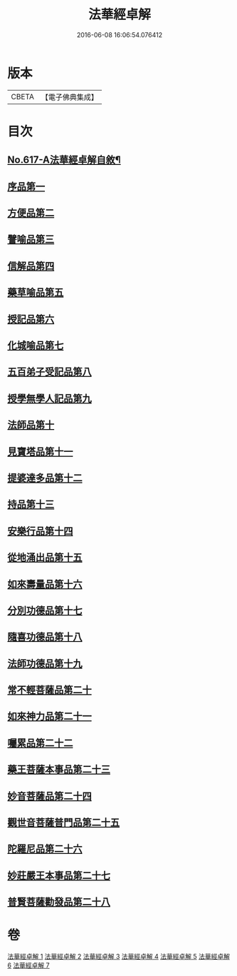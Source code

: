 #+TITLE: 法華經卓解 
#+DATE: 2016-06-08 16:06:54.076412

* 版本
 |     CBETA|【電子佛典集成】|

* 目次
** [[file:KR6d0083_001.txt::001-0223c1][No.617-A法華經卓解自敘¶]]
** [[file:KR6d0083_001.txt::001-0224a4][序品第一]]
** [[file:KR6d0083_001.txt::001-0230a19][方便品第二]]
** [[file:KR6d0083_002.txt::002-0235c2][譬喻品第三]]
** [[file:KR6d0083_002.txt::002-0244a11][信解品第四]]
** [[file:KR6d0083_003.txt::003-0248b4][藥草喻品第五]]
** [[file:KR6d0083_003.txt::003-0250c22][授記品第六]]
** [[file:KR6d0083_003.txt::003-0252c11][化城喻品第七]]
** [[file:KR6d0083_004.txt::004-0258c9][五百弟子受記品第八]]
** [[file:KR6d0083_004.txt::004-0261a16][授學無學人記品第九]]
** [[file:KR6d0083_004.txt::004-0262a22][法師品第十]]
** [[file:KR6d0083_004.txt::004-0264b24][見寶塔品第十一]]
** [[file:KR6d0083_004.txt::004-0267a11][提婆達多品第十二]]
** [[file:KR6d0083_004.txt::004-0268c9][持品第十三]]
** [[file:KR6d0083_005.txt::005-0270a14][安樂行品第十四]]
** [[file:KR6d0083_005.txt::005-0273c14][從地涌出品第十五]]
** [[file:KR6d0083_005.txt::005-0276a23][如來壽量品第十六]]
** [[file:KR6d0083_005.txt::005-0278b2][分別功德品第十七]]
** [[file:KR6d0083_006.txt::006-0281a6][隨喜功德品第十八]]
** [[file:KR6d0083_006.txt::006-0282a20][法師功德品第十九]]
** [[file:KR6d0083_006.txt::006-0285a2][常不輕菩薩品第二十]]
** [[file:KR6d0083_006.txt::006-0286a21][如來神力品第二十一]]
** [[file:KR6d0083_006.txt::006-0287b22][囑累品第二十二]]
** [[file:KR6d0083_006.txt::006-0288a10][藥王菩薩本事品第二十三]]
** [[file:KR6d0083_007.txt::007-0290b6][妙音菩薩品第二十四]]
** [[file:KR6d0083_007.txt::007-0292a21][觀世音菩薩普門品第二十五]]
** [[file:KR6d0083_007.txt::007-0294a14][陀羅尼品第二十六]]
** [[file:KR6d0083_007.txt::007-0295a19][妙莊嚴王本事品第二十七]]
** [[file:KR6d0083_007.txt::007-0296c3][普賢菩薩勸發品第二十八]]

* 卷
[[file:KR6d0083_001.txt][法華經卓解 1]]
[[file:KR6d0083_002.txt][法華經卓解 2]]
[[file:KR6d0083_003.txt][法華經卓解 3]]
[[file:KR6d0083_004.txt][法華經卓解 4]]
[[file:KR6d0083_005.txt][法華經卓解 5]]
[[file:KR6d0083_006.txt][法華經卓解 6]]
[[file:KR6d0083_007.txt][法華經卓解 7]]

